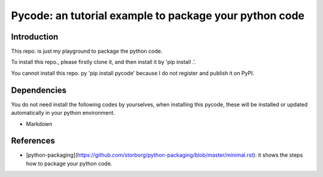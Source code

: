 *****
Pycode: an tutorial example to package your python code
*****

Introduction
########

This repo. is just my playground to package the python code.

To install this repo., please firstly clone it,
and then install it by 'pip install .'.

You cannot install this repo. py 'pip install pycode' because
I do not register and publish it on PyPI.

Dependencies
########

You do not need install the following codes by yourselves,
when installing this pycode, these will be installed or updated
automatically in your python environment.

- Markdown

References
########

- [python-packaging](https://github.com/storborg/python-packaging/blob/master/minimal.rst): it shows the steps how to package your python code.

